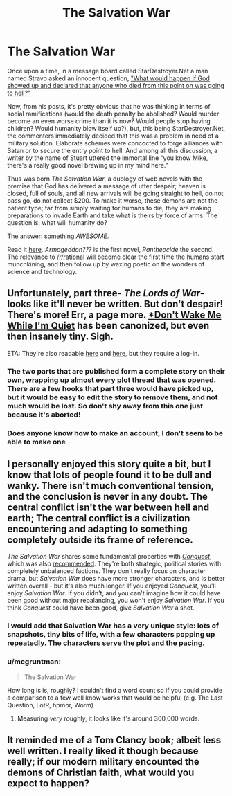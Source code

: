 #+TITLE: The Salvation War

* The Salvation War
:PROPERTIES:
:Author: erwgv3g34
:Score: 19
:DateUnix: 1388507220.0
:DateShort: 2013-Dec-31
:END:
Once upon a time, in a message board called StarDestroyer.Net a man named Stravo asked an innocent question, [[http://bbs.stardestroyer.net/viewtopic.php?f=47&t=117613]["What would happen if God showed up and declared that anyone who died from this point on was going to hell?"]]

Now, from his posts, it's pretty obvious that he was thinking in terms of social ramifications (would the death penalty be abolished? Would murder become an even worse crime than it is now? Would people stop having children? Would humanity blow itself up?), but, this being StarDestroyer.Net, the commenters immediately decided that this was a problem in need of a military solution. Elaborate schemes were concocted to forge alliances with Satan or to secure the entry point to hell. And among all this discussion, a writer by the name of Stuart uttered the immortal line "you know Mike, there's a really good novel brewing up in my mind here."

Thus was born /The Salvation War/, a duology of web novels with the premise that God has delivered a message of utter despair; heaven is closed, full of souls, and all new arrivals will be going straight to hell, do not pass go, do not collect $200. To make it worse, these demons are not the patient type; far from simply waiting for humans to die, they are making preparations to invade Earth and take what is theirs by force of arms. The question is, what will humanity do?

The answer: something /AWESOME/.

Read it [[http://www.tboverse.us/HPCAFORUM/phpBB3/viewforum.php?f=29][here]]. /Armageddon???/ is the first novel, /Pantheocide/ the second. The relevance to [[/r/rational]] will become clear the first time the humans start munchkining, and then follow up by waxing poetic on the wonders of science and technology.


** Unfortunately, part three- /The Lords of War/- looks like it'll never be written. But don't despair! There's more! Err, a page more. [[http://bbs.stardestroyer.net/viewtopic.php?f=9&t=128314][*Don't Wake Me While I'm Quiet]] has been canonized, but even then insanely tiny. Sigh.

ETA: They're also readable [[http://bbs.stardestroyer.net/viewtopic.php?f=35&t=118771][here]] and [[http://bbs.stardestroyer.net/viewtopic.php?f=35&t=134719][here]], but they require a log-in.
:PROPERTIES:
:Score: 7
:DateUnix: 1388521042.0
:DateShort: 2013-Dec-31
:END:

*** The two parts that are published form a complete story on their own, wrapping up almost every plot thread that was opened. There are a few hooks that part three would have picked up, but it would be easy to edit the story to remove them, and not much would be lost. So don't shy away from this one just because it's aborted!
:PROPERTIES:
:Author: Anakiri
:Score: 3
:DateUnix: 1388592106.0
:DateShort: 2014-Jan-01
:END:


*** Does anyone know how to make an account, I don't seem to be able to make one
:PROPERTIES:
:Author: Rheaeus
:Score: 1
:DateUnix: 1389033326.0
:DateShort: 2014-Jan-06
:END:


** I personally enjoyed this story quite a bit, but I know that lots of people found it to be dull and wanky. There isn't much conventional tension, and the conclusion is never in any doubt. The central conflict isn't the war between hell and earth; The central conflict is a civilization encountering and adapting to something completely outside its frame of reference.

/The Salvation War/ shares some fundamental properties with [[http://www.stardestroyer.net/Empire/Fanfic/Conquest/][/Conquest/]], which was also [[http://www.reddit.com/r/rational/comments/1thq65/conquest_star_wars_vs_star_trek/][recommended]]. They're both strategic, political stories with completely unbalanced factions. They don't really focus on character drama, but /Salvation War/ does have more stronger characters, and is better written overall - but it's also much longer. If you enjoyed /Conquest/, you'll enjoy /Salvation War/. If you didn't, and you can't imagine how it could have been good without major rebalancing, you won't enjoy /Salvation War/. If you think /Conquest/ could have been good, give /Salvation War/ a shot.
:PROPERTIES:
:Author: Anakiri
:Score: 7
:DateUnix: 1388594595.0
:DateShort: 2014-Jan-01
:END:

*** I would add that Salvation War has a very unique style: lots of snapshots, tiny bits of life, with a few characters popping up repeatedly. The characters serve the plot and the pacing.
:PROPERTIES:
:Author: celeritatis
:Score: 2
:DateUnix: 1391526642.0
:DateShort: 2014-Feb-04
:END:


*** u/mcgruntman:
#+begin_quote
  The Salvation War
#+end_quote

How long is is, roughly? I couldn't find a word count so if you could provide a comparison to a few well know works that would be helpful (e.g. The Last Question, LotR, hpmor, Worm)
:PROPERTIES:
:Author: mcgruntman
:Score: 1
:DateUnix: 1388942278.0
:DateShort: 2014-Jan-05
:END:

**** Measuring /very/ roughly, it looks like it's around 300,000 words.
:PROPERTIES:
:Author: eaglejarl
:Score: 3
:DateUnix: 1388956841.0
:DateShort: 2014-Jan-06
:END:


** It reminded me of a Tom Clancy book; albeit less well written. I really liked it though because really; if our modern military encounted the demons of Christian faith, what would you expect to happen?
:PROPERTIES:
:Score: 2
:DateUnix: 1399008486.0
:DateShort: 2014-May-02
:END:
